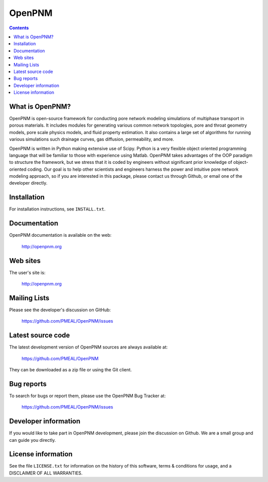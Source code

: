 OpenPNM
=======

.. contents::

What is OpenPNM?
--------------

OpenPNM is open-source framework for conducting pore network modeling 
simulations of multiphase transport in porous materials.  It includes 
modules for generating various common network topologies, pore and 
throat geometry models, pore scale physics models, and fluid property
estimation.  It also contains a large set of algorithms for running various
simulations such drainage curves, gas diffusion, permeability, and more.  

OpenPNM is written in Python making extensive use of Scipy. Python is a very
flexible object oriented programming language that will be familiar to those
with experience using Matlab.  OpenPNM takes advantages of the OOP paradigm
to structure the framework, but we stress that it is coded by engineers 
without significant prior knowledge of object-oriented coding.  Our goal
is to help other scientists and engineers harness the power and intuitive
pore network modeling approach, so if you are interested in this package, 
please contact us through Github, or email one of the developer directly.


Installation
------------

For installation instructions, see ``INSTALL.txt``.


Documentation
-------------

OpenPNM documentation is available on the web:

    http://openpnm.org


Web sites
---------

The user's site is:

    http://openpnm.org


Mailing Lists
-------------

Please see the developer's discussion on GitHub:

    https://github.com/PMEAL/OpenPNM/issues


Latest source code
------------------

The latest development version of OpenPNM sources are always available at:

    https://github.com/PMEAL/OpenPNM

They can be downloaded as a zip file or using the Git client.


Bug reports
-----------

To search for bugs or report them, please use the OpenPNM Bug Tracker at:

    https://github.com/PMEAL/OpenPNM/issues


Developer information
---------------------

If you would like to take part in OpenPNM development, please join the discussion on Github.
We are a small group and can guide you directly.


License information
-------------------

See the file ``LICENSE.txt`` for information on the history of this
software, terms & conditions for usage, and a DISCLAIMER OF ALL
WARRANTIES.

